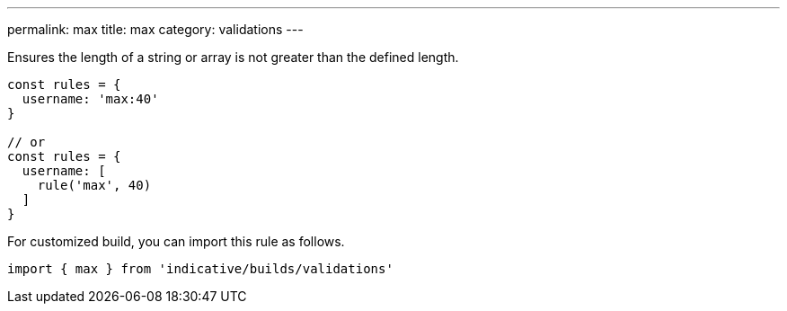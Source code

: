 ---
permalink: max
title: max
category: validations
---

Ensures the length of a string or array is not greater than
the defined length.
 
[source, js]
----
const rules = {
  username: 'max:40'
}
 
// or
const rules = {
  username: [
    rule('max', 40)
  ]
}
----
For customized build, you can import this rule as follows.
[source, js]
----
import { max } from 'indicative/builds/validations'
----